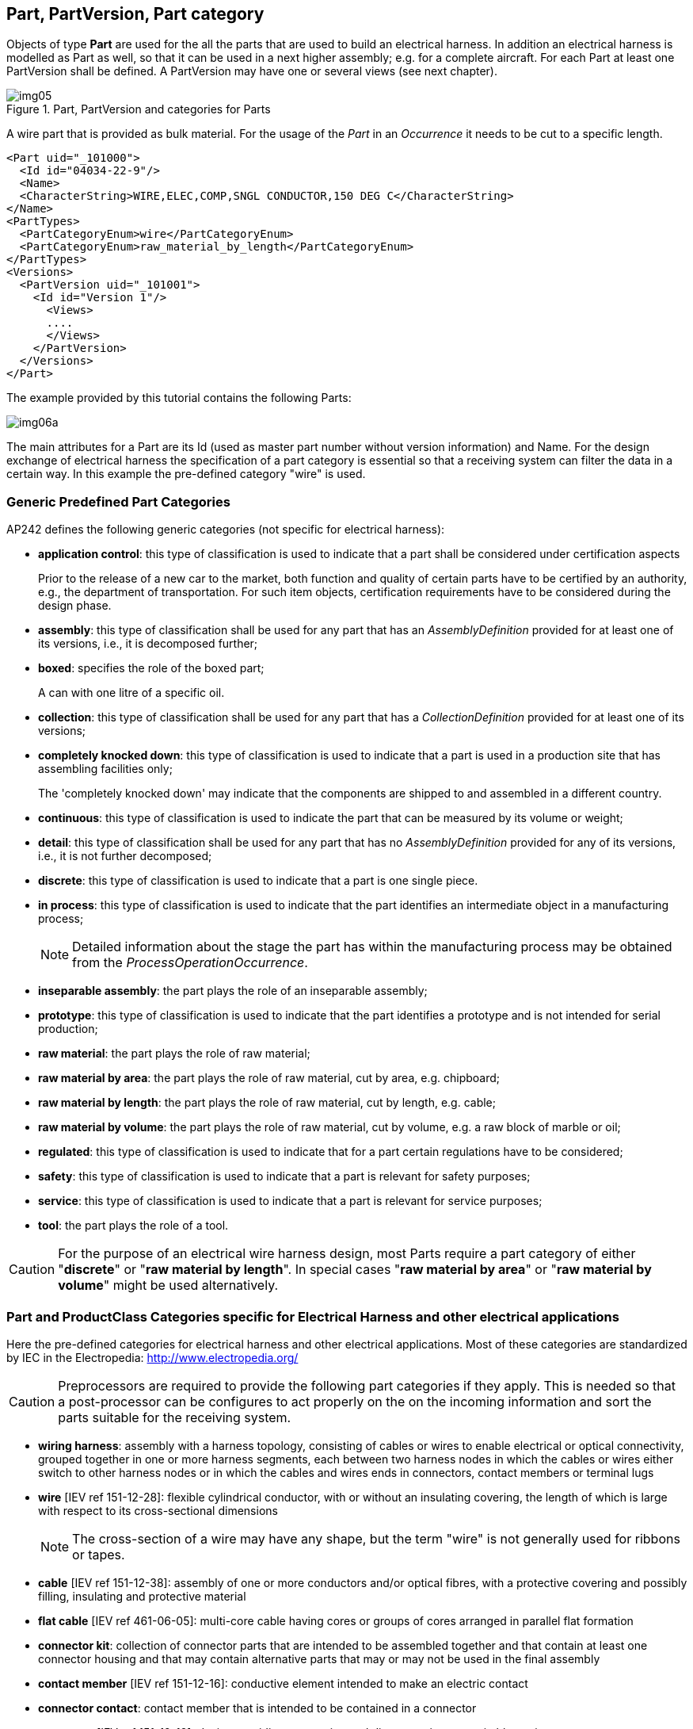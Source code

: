 [[cls-4]]
== Part, PartVersion, Part category

Objects of type *Part* are used for the all the parts that are used to build an
electrical harness. In addition an electrical harness is modelled as Part as well, so
that it can be used in a next higher assembly; e.g. for a complete aircraft. For each
Part at least one PartVersion shall be defined. A PartVersion may have one or several
views (see next chapter).

[[fig5]]
.Part, PartVersion and categories for Parts
image::img05.png[]

[example]
====
A wire part that is provided as bulk material. For the usage of the _Part_ in an
_Occurrence_ it needs to be cut to a specific length.

[%unnumbered]
[source,xml]
----
<Part uid="_101000">
  <Id id="04034-22-9"/>
  <Name>
  <CharacterString>WIRE,ELEC,COMP,SNGL CONDUCTOR,150 DEG C</CharacterString>
</Name>
<PartTypes>
  <PartCategoryEnum>wire</PartCategoryEnum>
  <PartCategoryEnum>raw_material_by_length</PartCategoryEnum>
</PartTypes>
<Versions>
  <PartVersion uid="_101001">
    <Id id="Version 1"/>
      <Views>
      ....
      </Views>
    </PartVersion>
  </Versions>
</Part>
----
====

The example provided by this tutorial contains the following Parts:

[%unnumbered]
image::img06a.png[]

The main attributes for a Part are its Id (used as master part number without version
information) and Name. For the design exchange of electrical harness the
specification of a part category is essential so that a receiving system can filter
the data in a certain way. In this example the pre-defined category "wire" is used.

[[cls-4.1]]
=== Generic Predefined Part Categories

AP242 defines the following generic categories (not specific for electrical harness):

* *application control*: this type of classification is used to indicate that a part
shall be considered under certification aspects
+
--
[example]
====
Prior to the release of a new car to the market, both function and quality of certain
parts have to be certified by an authority, e.g., the department of transportation.
For such item objects, certification requirements have to be considered during the
design phase.
====
--
* *assembly*: this type of classification shall be used for any part that has an
_AssemblyDefinition_ provided for at least one of its versions, i.e., it is
decomposed further;
* *boxed*: specifies the role of the boxed part;
+
--
[example]
A can with one litre of a specific oil.
--
* *collection*: this type of classification shall be used for any part that has a
_CollectionDefinition_ provided for at least one of its versions;
* *completely knocked down*: this type of classification is used to indicate that a
part is used in a production site that has assembling facilities only;
+
--
[example]
The 'completely knocked down' may indicate that the components are shipped to and
assembled in a different country.
--
* *continuous*: this type of classification is used to indicate the part that can be
measured by its volume or weight;
* *detail*: this type of classification shall be used for any part that has no
_AssemblyDefinition_ provided for any of its versions, i.e., it is not further
decomposed;
* *discrete*: this type of classification is used to indicate that a part is one
single piece.
* *in process*: this type of classification is used to indicate that the part
identifies an intermediate object in a manufacturing process;
+
--
NOTE: Detailed information about the stage the part has within the manufacturing
process may be obtained from the _ProcessOperationOccurrence_.
--
* *inseparable assembly*: the part plays the role of an inseparable assembly;
* *prototype*: this type of classification is used to indicate that the part
identifies a prototype and is not intended for serial production;
* *raw material*: the part plays the role of raw material;
* *raw material by area*: the part plays the role of raw material, cut by area, e.g.
chipboard;
* *raw material by length*: the part plays the role of raw material, cut by length,
e.g. cable;
* *raw material by volume*: the part plays the role of raw material, cut by volume,
e.g. a raw block of marble or oil;
* *regulated*: this type of classification is used to indicate that for a part
certain regulations have to be considered;
* *safety*: this type of classification is used to indicate that a part is relevant
for safety purposes;
* *service*: this type of classification is used to indicate that a part is relevant
for service purposes;
* *tool*: the part plays the role of a tool.

[CAUTION,type=recommendation]
====
For the purpose of an electrical wire harness design, most Parts
require a part category of either "**discrete**" or "**raw material by length**". In
special cases "**raw material by area**" or "**raw material by volume**" might be
used alternatively.
====

[[cls-4.2]]
=== Part and ProductClass Categories specific for Electrical Harness and other electrical applications

Here the pre-defined categories for electrical harness and other electrical
applications. Most of these categories are standardized by IEC in the Electropedia:
http://www.electropedia.org/

[CAUTION,type=""]
====
Preprocessors are required to provide the following part categories if they apply.
This is needed so that a post-processor can be configures to act properly on the on
the incoming information and sort the parts suitable for the receiving system.
====

* *wiring harness*: assembly with a harness topology, consisting of cables or wires
to enable electrical or optical connectivity, grouped together in one or more harness
segments, each between two harness nodes in which the cables or wires either switch
to other harness nodes or in which the cables and wires ends in connectors, contact
members or terminal lugs
* *wire* [IEV ref 151-12-28]: flexible cylindrical conductor, with or without an
insulating covering, the length of which is large with respect to its cross-sectional
dimensions
+
--
NOTE: The cross-section of a wire may have any shape, but the term "wire" is not
generally used for ribbons or tapes.
--
* *cable* [IEV ref 151-12-38]: assembly of one or more conductors and/or optical
fibres, with a protective covering and possibly filling, insulating and protective
material
* *flat cable* [IEV ref 461-06-05]: multi-core cable having cores or groups of cores
arranged in parallel flat formation
* *connector kit*: collection of connector parts that are intended to be assembled
together and that contain at least one connector housing and that may contain
alternative parts that may or may not be used in the final assembly
* *contact member* [IEV ref 151-12-16]: conductive element intended to make an
electric contact
* *connector contact*: contact member that is intended to be contained in a connector
* *connector* [IEV ref 151-12-19]: device providing connection and disconnection to a
suitable mating component
+
--
NOTE: A connector has one or more contact members.
--
* *plug* [IEV ref 151-12-21]: connector attached to a cable
* *socket* [IEV ref 151-12-20]: connector attached to an apparatus, or to a
constructional element or alike
+
--
NOTE: Contact members of a socket may be socket contacts, pin contacts or both.
--
* *shielded connector* [IEV ref 581-26-19]: connector designed to prevent the
radiation of electromagnetic interference to and from the internal conductor(s)
* *cavity plug*: plug for a connector cavity for the purpose of sealing
* *seal*: mechanical object that helps join other mechanical objects together by
preventing leakage, containing pressure, or excluding contamination
* *connector housing* [IEV ref 581-27-10]: part of a connector into which the
connector insert and contacts are assembled
* *emi connector housing*: connector housing that shields against electromagnetic
interference
* *connector insert* [IEV ref 581-27-11]: insulating element designed to support and
position contacts in a connector housing
* *backshell*: connector accessory that is closing a connector from the back side and
guide the wires and cables
* *electrified backshell*: backshell that is intended to be conductive
* *cable support sleeve* [IEV ref 581-27-23]: flexible accessory or a part of a
component placed around the cable to minimize flexing of the cable at the point of
entry into the component
* *grommet* [IEV ref 581-27-19]: part of a component or an accessory, used to support
and protect the wires or cable at the point of entry; it may also prevent the ingress
of moisture or contaminants
* *strain relief accessory*: connector accessory to guide and provide strain relief
to wires and cables
* *protective covering*, sheat (North America jacket) [IEV ref 461-05-03]: uniform
and continuous tubular covering of metallic or non-metallic material, generally
extruded
+
--
NOTE: The term sheath is only used for metallic coverings in North America, whereas
the term jacket is used for non-metallic coverings.
--
* *overbraid*: protective covering (sheath) that is also a braid
* *conduit* [IEV ref 442-02-03]: a part of a closed wiring system of generally
circular cross section for insulated conductors and/or cables in electrical or
communication installations, allowing them to be drawn in and/or replaced
* *corrugated conduit* [IEV ref 442-02-06]: a conduit in which the profile is
corrugated in the longitudinal section
+
--
NOTE: Both annular and helical corrugated conduits are permissible and a combination
of both corrugated and plain conduit is possible.
--
* *shield* (of a cable) [IEV ref 461-03-04]: surrounding earthed metallic layer which
serves to confine the electric field within the cable and/or to protect the cable
from external electrical influence
+
--
NOTE: Metallic sheaths, foils, braids, armours and earthed concentric conductors may
also serve as shields.

NOTE: In French, the term "blindage" may be used when the main purpose of the screen
is the protection from external electrical influence.
--
* *terminal lug* [IEV ref 461-17-01]: metallic device to connect a cable conductor to
other electrical equipment
* *terminal block* [IEV ref 581-26-26]: part of a component or an accessory, used to
support and protect the wires or cable at the point of entry; it may also prevent the
ingress of moisture or contaminants
* *joint ferrule*, through connector (of cables) [IEV ref 461-17-04]: metallic device
for connecting two consecutive lengths of conductor
* *cable ferrule* [IEV ref 581-27-18]: accessory in the form of a short tube to
provide cable support or termination for a cable screen
* *shield connector*, screen connector [IEV ref 461-17-12]: device used to make a
connection to the screen or shield of a cable for the purpose of continuity or earthing
* *insulation piercing connector* [IEV ref 461-11-08]: connector in which electrical
contact with the conductor is made by metallic protrusions which pierce the
insulation of the cable core
* *splice* [IEV ref 581-24-19]: connecting device with barrel(s) accommodating
conductor(s) with or without additional provision to accommodate and secure the
insulation
* *fixing device* [IEV ref 442-02-40]: system component specifically designed to
secure other components to the wall, ceiling, floor or other structure
* *cable fixing device*: fixing device for a cable on a structure
* *label*: part that is intended to attach written information to other parts
* *tape* [IEV ref 212-15-03]: sheeting or plastic film of limited width and in long
continuous lengths
+
--
NOTE: The width is typically less than some hundred millimetres.
--
* *end cap* [IEV ref 461-20-07]: device placed on the ends of a cable to prevent the
ingress of moisture during storage, transportation and installation
* *connector cavity*: cavity in a connector, connector housing or insert intended to
receive a connector contact or multi contact

[[cls-4.3]]
== Example part with PartCategories

Here an example of a _Part_ with a single _PartVersion_ (at least one is mandatory). The
part categories tells an importing tool on how to handle the part. In this case we
know that it is a *discrete* part, and so it comes in pieces, not in some quantity such
as length, area or volume that one would need to specify before it can be used (see
subtypes of Occurrence). Another important information is that it is a
*connector_contact*; so it is something that is used to assembly a connector and that
it is a part that most likely has electrical or optical connectivity functionality.

[%unnumbered]
[source,xml]
----
<Part uid="_113000">
  <Id id="8660-2485"/>
  <Name> <CharacterString>#5 Coax contact</CharacterString> </Name>
  <PartTypes>
    <PartCategoryEnum>connector_contact</PartCategoryEnum>
    <PartCategoryEnum>discrete</PartCategoryEnum>
  </PartTypes>
  <Versions>
    <PartVersion uid="_113001">
      <Id id="Version 1"/>
      <Views>
      ...
      </Views>
    </PartVersion>
  </Versions>
</Part>
----
